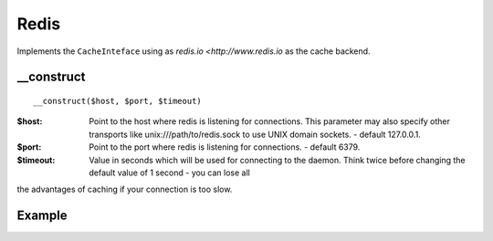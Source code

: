 Redis
=====

Implements the ``CacheInteface`` using as `redis.io <http://www.redis.io` as the cache backend.


__construct
...........

::

  __construct($host, $port, $timeout)

:$host: Point to the host where redis is listening for connections. This parameter may also specify other transports like unix:///path/to/redis.sock to use UNIX domain sockets. - default 127.0.0.1.
:$port: Point to the port where redis is listening for connections. - default 6379.
:$timeout: Value in seconds which will be used for connecting to the daemon. Think twice before changing the default value of 1 second - you can lose all
the advantages of caching if your connection is too slow.

Example
.......

.. code-block:: php
   :linenos:
   :emphasize-lines: 5

   <?php

    require_once 'dalmp.php';

    $cache = new DALMP\Cache\Redis('10.10.10.13', 6379);

    $cache->set('mykey', 'xpto', 300);

    $cache->get('mykey');

    $cache->X()->HSET('myhash', 'field1', 'hello'):

    $cache->X()->HGET('myhash', 'field1');

    $cache->X()->HGETALL('myhash');
